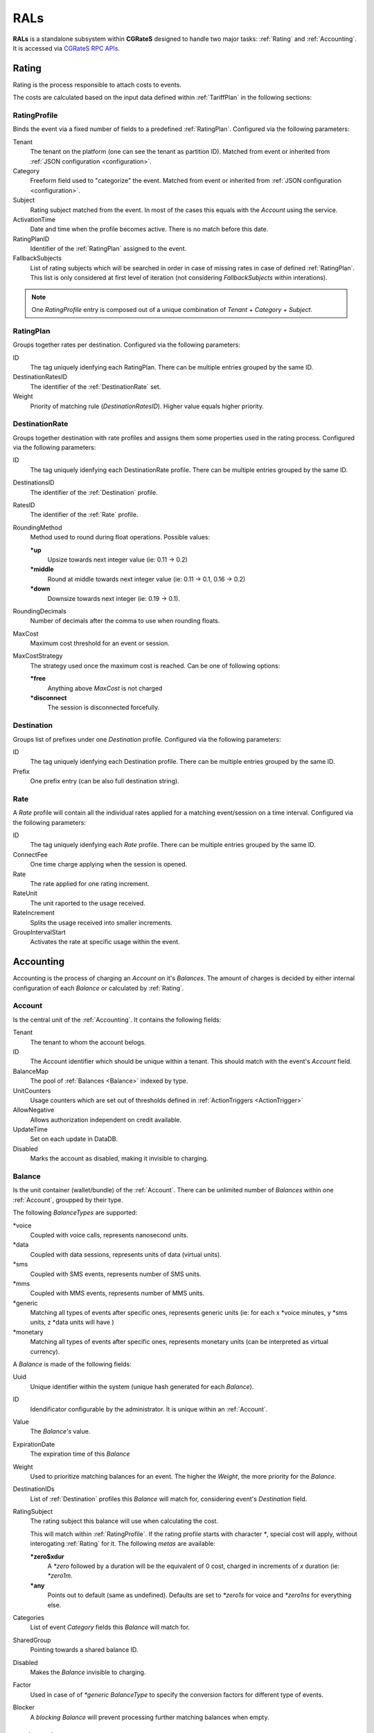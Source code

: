.. _rals:

RALs
====


**RALs** is a standalone subsystem within **CGRateS** designed to handle two major tasks: :ref:`Rating` and :ref:`Accounting`. It is accessed via `CGRateS RPC APIs <https://godoc.org/github.com/cgrates/cgrates/apier/>`_.



.. _Rating:

Rating
------

Rating is the process responsible to attach costs to events.

The costs are calculated based on the input data defined within :ref:`TariffPlan` in the following sections:


.. _RatingProfile:

RatingProfile
^^^^^^^^^^^^^

Binds the event via a fixed number of fields to a predefined :ref:`RatingPlan`. Configured via the following parameters:

Tenant
	The tenant on the platform (one can see the tenant as partition ID). Matched from event or inherited from :ref:`JSON configuration <configuration>`.

Category
	Freeform field used to "categorize" the event. Matched from event or inherited from :ref:`JSON configuration <configuration>`.

Subject
	Rating subject matched from the event. In most of the cases this equals with the *Account* using the service.

ActivationTime
	Date and time when the profile becomes active. There is no match before this date.

RatingPlanID
	Identifier of the :ref:`RatingPlan` assigned to the event.

FallbackSubjects
	List of rating subjects which will be searched in order in case of missing rates in case of defined :ref:`RatingPlan`. This list is only considered at first level of iteration (not considering *FallbackSubjects* within interations).

.. Note:: One *RatingProfile* entry is composed out of a unique combination of *Tenant* + *Category* + *Subject*.


.. _RatingPlan:

RatingPlan
^^^^^^^^^^

Groups together rates per destination. Configured via the following parameters:

ID
	The tag uniquely idenfying each RatingPlan. There can be multiple entries grouped by the same ID.

DestinationRatesID
	The identifier of the :ref:`DestinationRate` set.

Weight
	Priority of matching rule (*DestinationRatesID*). Higher value equals higher priority.


.. _DestinationRate:

DestinationRate
^^^^^^^^^^^^^^^

Groups together destination with rate profiles and assigns them some properties used in the rating process. Configured via the following parameters:

ID
	The tag uniquely idenfying each DestinationRate profile. There can be multiple entries grouped by the same ID.

DestinationsID
	The identifier of the :ref:`Destination` profile.

RatesID
	The identifier of the :ref:`Rate` profile.

RoundingMethod
	Method used to round during float operations. Possible values:

	**\*up**
		Upsize towards next integer value (ie: 0.11 -> 0.2)

	**\*middle**
		Round at middle towards next integer value (ie: 0.11 -> 0.1, 0.16 -> 0.2)

	**\*down**
		Downsize towards next integer (ie: 0.19 -> 0.1).

RoundingDecimals
	Number of decimals after the comma to use when rounding floats.

MaxCost
	Maximum cost threshold for an event or session.

MaxCostStrategy
	The strategy used once the maximum cost is reached. Can be one of following options:

	**\*free**
		Anything above *MaxCost* is not charged

	**\*disconnect**
		The session is disconnected forcefully. 


.. _Destination:

Destination
^^^^^^^^^^^

Groups list of prefixes under one *Destination* profile. Configured via the following parameters:

ID
	The tag uniquely idenfying each Destination profile. There can be multiple entries grouped by the same ID.

Prefix
	One prefix entry (can be also full destination string).


.. _Rate:

Rate
^^^^

A *Rate* profile will contain all the individual rates applied for a matching event/session on a time interval. Configured via the following parameters:

ID
	The tag uniquely idenfying each *Rate* profile. There can be multiple entries grouped by the same ID.

ConnectFee
	One time charge applying when the session is opened.

Rate
	The rate applied for one rating increment.

RateUnit
	The unit raported to the usage received.

RateIncrement
	Splits the usage received into smaller increments.

GroupIntervalStart
	Activates the rate at specific usage within the event.



.. _Accounting:

Accounting
----------

Accounting is the process of charging an *Account* on it's *Balances*. The amount of charges is decided by either internal configuration of each *Balance* or calculated by :ref:`Rating`.


.. _Account:

Account
^^^^^^^

Is the central unit of the :ref:`Accounting`. It contains the following fields:


Tenant
	The tenant to whom the account belogs.

ID
	The Account identifier which should be unique within a tenant. This should match with the event's *Account* field.

BalanceMap
	The pool of :ref:`Balances <Balance>` indexed by type.

UnitCounters
	Usage counters which are set out of thresholds defined in :ref:`ActionTriggers <ActionTrigger>`

AllowNegative
	Allows authorization independent on credit available.

UpdateTime
	Set on each update in DataDB.

Disabled
	Marks the account as disabled, making it invisible to charging.



.. _Balance:

Balance
^^^^^^^


Is the unit container (wallet/bundle) of the :ref:`Account`. There can be unlimited number of *Balances* within one :ref:`Account`, groupped by their type.

The following *BalanceTypes* are supported:

\*voice
	Coupled with voice calls, represents nanosecond units.

\*data
	Coupled with data sessions, represents units of data (virtual units).

\*sms
	Coupled with SMS events, represents number of SMS units.

\*mms
	Coupled with MMS events, represents number of MMS units.

\*generic
	Matching all types of events after specific ones, represents generic units (ie: for each x *voice minutes, y *sms units, z *data units will have )

\*monetary
	Matching all types of events after specific ones, represents monetary units (can be interpreted as virtual currency).



A *Balance* is made of the following fields:

Uuid
	Unique identifier within the system (unique hash generated for each *Balance*).

ID
	Idendificator configurable by the administrator. It is unique within an :ref:`Account`.

Value
	The *Balance's* value.

ExpirationDate
	The expiration time of this *Balance*

Weight
	Used to prioritize matching balances for an event. The higher the *Weight*, the more priority for the *Balance*.

DestinationIDs
	List of :ref:`Destination` profiles this *Balance* will match for, considering event's *Destination* field.

RatingSubject
	The rating subject this balance will use when calculating the cost. 

	This will match within :ref:`RatingProfile`.  If the rating profile starts with character *\**, special cost will apply, without interogating :ref:`Rating` for it. The following *metas* are available:

	**\*zero$xdur**
		A *\*zero* followed by a duration will be the equivalent of 0 cost, charged in increments of *x* duration (ie: *\*zero1m*.

	**\*any**
		Points out to default (same as undefined). Defaults are set to *\*zero1s* for voice and *\*zero1ns* for everything else.

Categories
	List of event *Category* fields this *Balance* will match for.

SharedGroup
	Pointing towards a shared balance ID.

Disabled
	Makes the *Balance* invisible to charging.

Factor
	Used in case of of *\*generic* *BalanceType* to specify the conversion factors for different type of events.

Blocker
	A *blocking Balance* will prevent processing further matching balances when empty.



.. _ActionTrigger:

ActionTrigger
-------------

Is a mechanism to monitor Balance values during live operation and react on changes based on configured thresholds and actions.

An *ActionTrigger* is made of the following attributes:

ID
	Identifier given by the administrator

UniqueID
	Per threshold identifier

ThresholdType
	Type of threshold configured. The following types are available:

	**\*min_balance**
		Matches when the :ref:`Balance` value is smaller.

	**\*max_balance**
		Matches when the :ref:`Balance` value is higher.

	**\*balance_expired**
		Matches if :ref:`Balance` is expired.

	**\*min_event_counter**
		Consider smaller aggregated values within event based on filters.

	**\*max_event_counter**
		Consider higher aggregated values within event based on filters.

	**\*min_balance_counter**
		Consider smaller :ref:`Balance` aggregated value based on filters.

	**\*max_balance_counter**
		Consider higher :ref:`Balance` aggregated value based on filters.

ThresholdValue
	The value of the threshold to match.

Recurrent
	Execute *ActionTrigger* multiple times.

MinSleep
	Sleep in between executes.

ExpirationDate
	Time when the *ActionTrigger* will expire.

ActivationDate
	Only consider the *ActionTrigger* starting with this time.

Balance
	Filters selecting the balance/-s to monitor.

Weight
	Priority in the chain. Higher values have more priority.

ActionsID
	:ref:`Action` profile to call on match.

MinQueuedItems
	Avoid false positives if the number of items hit is smaller than this.

Executed
	Marks the *ActionTrigger* as executed.

LastExecutionTime
	Time when the *ActionTrigger* was executed last.


.. _Action:

Action
------

Actions are routines executed on demand (ie. by one of the three subsystems: :ref:`SchedulerS`, :ref:`ThresholdS` or :ref:`ActionTriggers <ActionTrigger>`) or called by API by external scripts.

An *Action has the following parameters:

ID
	*ActionSet* identifier.

ActionType
	The type of action to execute. Can be one of the following:

	**\*log**
		Creates an entry in the log (either syslog or stdout).

	**\*reset_triggers**
		Reset the matching :ref:`ActionTriggers <ActionTrigger>`

	**\*cdrlog**
		Creates a CDR entry (used for example when automatically charging DIDs). The content of the generated CDR entry can be customized within a special template which can be passed in *ExtraParameters* of the *Action*.

	**\*set_recurrent**
		Set the recurrent flag on the matching :ref:`ActionTriggers <ActionTrigger>`.

	**\*unset_recurrent**
		Unset the recurrent flag on the matching :ref:`ActionTriggers <ActionTrigger>`.

	**\*allow_negative**
		Set the *AllowNegative* flag on the :ref:`Balance`.

	**\*deny_negative**
		Unset the *AllowNegative* flag on the :ref:`Balance`.

	**\*reset_account**
		Re-init the :ref:`Account` by setting all of it's :ref:`Balance's Value <Balance>` to 0 and re-initialize counters and :ref:`ActionTriggers <ActionTrigger>`.

	**\*topup_reset**
		Reset the :ref:`Balance` matching the filters to 0 and add the top-up value to it.

	**\*topup**
		Add the value to the :ref:`Balance` matching the filters.

	**\*debit_reset**
		Reset the :ref:`Balance` matching the filters to 0 and debit the value from it.

	**\*debit**
		Debit the value from the :ref:`Balance` matching the filters.

	**\*reset_counters**
		Reset the :ref:`Balance` counters (used by :ref:`ActionTriggers <ActionTrigger>`).

	**\*enable_account**
		Unset the :ref:`Account` *Disabled* flag.

	**\*disable_account**
		Set the :ref:`Account` *Disabled* flag.

	**\*http_post**
		Post data over HTTP protocol to configured HTTP URL.

	**\*http_post_async**
		Post data over HTTP protocol to configured HTTP URL without waiting for the feedback of the remote server.

	**\*mail_async**
		Send data to configured email address in extra parameters.

	**\*set_ddestinations**
		Update list of prefixes for destination ID starting with: *\*ddc* out of StatS. Used in scenarios like autodiscovery of homezone prefixes.

	**\*remove_account**
		Removes the matching account from the system.

	**\*remove_balance**
		Removes the matching :ref:`Balances <Balance>` out of the :ref:`Account`.

	**\*set_balance**
		Set the matching balances.

	**\*transfer_monetary_default**
		Transfer the value of the matching balances into the *\*default* one.

	**\*cgr_rpc**
		Call a CGRateS API over RPC connection. The API call will be defined as template within the *ExtraParameters*.

	**\*topup_zero_negative**
		Set the the matching balances to topup value if they are negative.

	**\*set_expiry**
		Set the *ExpirationDate* for the matching balances.

	**\*publish_account**
		Publish the :ref:`Account` and each individual :ref:`Balance` to the :ref:`ThresholdS`.

	**\*publish_balance**
		Publish the matching :ref:`Balances <Balance>` to the :ref:`ThresholdS`.

	**\*remove_session_costs**
		Removes entries from the :ref:`StorDB.session_costs <StorDB>` table. Additional filters can be specified within the *ExtraParameters*.

	**\*remove_expired**
		Removes expired balances of type matching the filter.

	**\*cdr_account**
		Creates the account out of last *CDR* saved in :ref:`StorDB` matching the account details in the filter. The *CDR* should contain *AccountSummary* within it's *CostDetails*.


Configuration
-------------

The *RALs* is configured within **rals** section from :ref:`JSON configuration <configuration>` via the following parameters:

enabled
	Will enable starting of the service. Possible values: <true|false>.

thresholds_conns
	Connections towards :ref:`ThresholdS` component, used for :ref:`Account` notifications.

stats_conns
	Connections towards :ref:`StatS` component, used for :ref:`Account` ralated metrics.

caches_conns
	Connections towards :ref:`CacheS` used for data reloads.

rp_subject_prefix_matching
	Enabling prefix matching for rating *Subject* field.

remove_expired
	Enable automatic removal of expired :ref:`Balances <Balance>`.

max_computed_usage
	Prevent usage rating calculations per type of records to avoid memory overload.

max_increments
	The maximum number of increments generated as part of rating calculations.

balance_rating_subject
	Default rating subject for balances, per balance type.


Use cases
---------

* Classic rater calculating costs for events using :ref:`Rating`.
* Account bundles for fixed and mobile networks (xG) using :ref:`Accounting`.
* Volume discounts in real-time using :ref:`Accounting`.
* Fraud detection with automatic mitigation using :ref:`ActionTriggers <ActionTrigger>`.